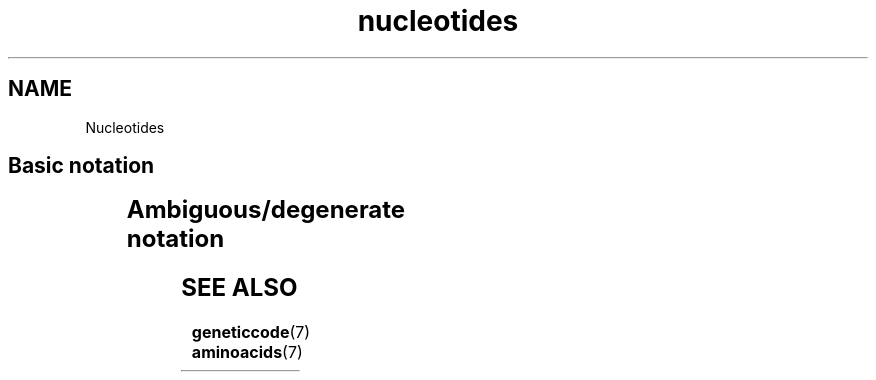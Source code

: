 .TH nucleotides 7 2013-05-16 "Amino Acids"
.\"
.SH NAME
Nucleotides
.\"

.SH Basic notation

.TS
l l l.
Symbol	Description	Complement
_
A	Adenine	T
C	Cytosine	G
G	Guanine	C
T	Thymine	A
U	Uracil	A
.TE
.\"


.SH Ambiguous/degenerate notation

.TS
l l l.
Symbol	Description	Bases represented
_
B	not A (B comes after A)	C or G or T
D	not C (D comes after C)	A or G or T
H	not G (H comes after G)	A or C or T
K	keto	G or T
M	amino	A or C
N	any base	A or C or G or T
R	purine	A or G
S	strong	C or G
V	not T (V comes after T and U)	A or C or G
W	weak	A or T
Y	pyrimidine	C or T
.TE
.\"


.SH SEE ALSO
.BR geneticcode (7)
.BR aminoacids (7)



